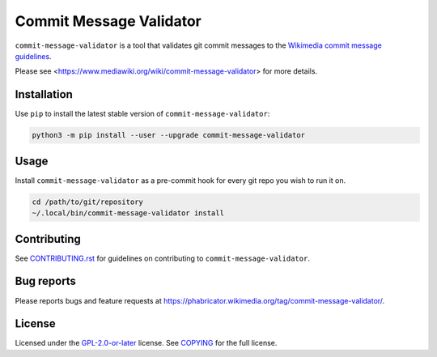 Commit Message Validator
========================

``commit-message-validator`` is a tool that validates git commit messages to
the `Wikimedia commit message guidelines`_.

Please see <https://www.mediawiki.org/wiki/commit-message-validator> for more
details.

Installation
------------

Use ``pip`` to install the latest stable version of
``commit-message-validator``:

.. code-block:: bash

   python3 -m pip install --user --upgrade commit-message-validator


Usage
-----

Install ``commit-message-validator`` as a pre-commit hook for every git repo
you wish to run it on.

.. code-block:: bash

   cd /path/to/git/repository
   ~/.local/bin/commit-message-validator install

Contributing
------------

See CONTRIBUTING.rst_ for guidelines on contributing to
``commit-message-validator``.

Bug reports
-----------

Please reports bugs and feature requests at
https://phabricator.wikimedia.org/tag/commit-message-validator/.

License
-------

Licensed under the `GPL-2.0-or-later`_ license. See COPYING_ for the full
license.

.. _Wikimedia commit message guidelines: https://www.mediawiki.org/wiki/Gerrit/Commit_message_guidelines
.. _CONTRIBUTING.rst: https://gitlab.wikimedia.org/repos/ci-tools/commit-message-validator/-/blob/main/CONTRIBUTING.rst
.. _GPL-2.0-or-later: https://www.gnu.org/licenses/gpl-2.0.html
.. _COPYING: https://gitlab.wikimedia.org/repos/ci-tools/commit-message-validator/-/blob/main/COPYING
